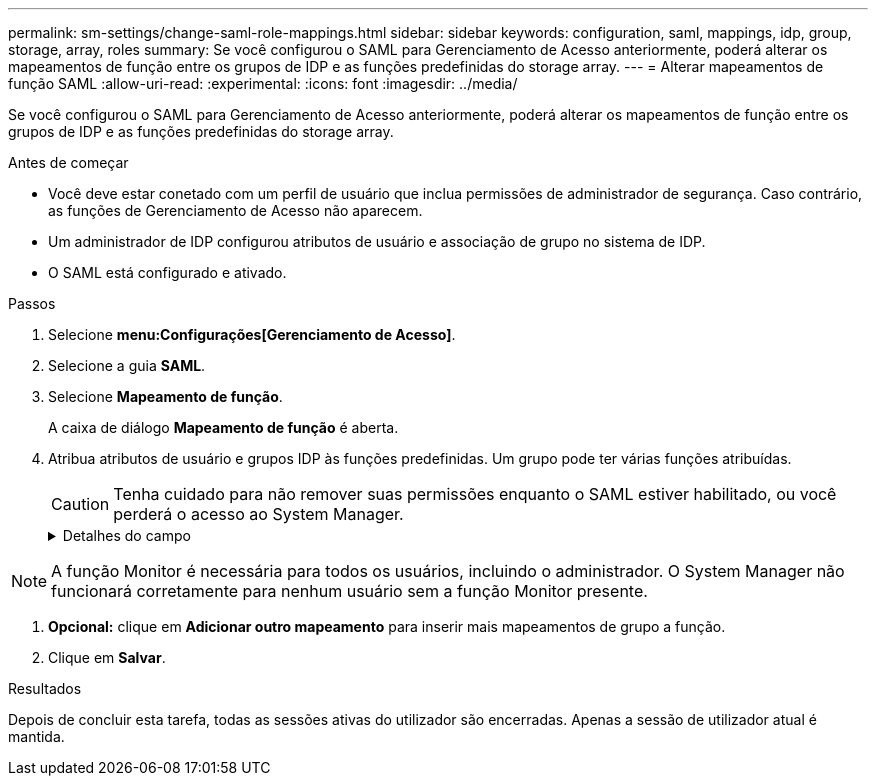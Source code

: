 ---
permalink: sm-settings/change-saml-role-mappings.html 
sidebar: sidebar 
keywords: configuration, saml, mappings, idp, group, storage, array, roles 
summary: Se você configurou o SAML para Gerenciamento de Acesso anteriormente, poderá alterar os mapeamentos de função entre os grupos de IDP e as funções predefinidas do storage array. 
---
= Alterar mapeamentos de função SAML
:allow-uri-read: 
:experimental: 
:icons: font
:imagesdir: ../media/


[role="lead"]
Se você configurou o SAML para Gerenciamento de Acesso anteriormente, poderá alterar os mapeamentos de função entre os grupos de IDP e as funções predefinidas do storage array.

.Antes de começar
* Você deve estar conetado com um perfil de usuário que inclua permissões de administrador de segurança. Caso contrário, as funções de Gerenciamento de Acesso não aparecem.
* Um administrador de IDP configurou atributos de usuário e associação de grupo no sistema de IDP.
* O SAML está configurado e ativado.


.Passos
. Selecione *menu:Configurações[Gerenciamento de Acesso]*.
. Selecione a guia *SAML*.
. Selecione *Mapeamento de função*.
+
A caixa de diálogo *Mapeamento de função* é aberta.

. Atribua atributos de usuário e grupos IDP às funções predefinidas. Um grupo pode ter várias funções atribuídas.
+
[CAUTION]
====
Tenha cuidado para não remover suas permissões enquanto o SAML estiver habilitado, ou você perderá o acesso ao System Manager.

====
+
.Detalhes do campo
[%collapsible]
====
[cols="1a,3a"]
|===
| Definição | Descrição 


 a| 
*Mapeamentos*



 a| 
Atributo do utilizador
 a| 
Especifique o atributo (por exemplo, "membro de") para o grupo SAML a ser mapeado.



 a| 
Valor do atributo
 a| 
Especifique o valor do atributo para o grupo a ser mapeado.



 a| 
Funções
 a| 
Clique no campo e selecione uma das funções do storage array a ser mapeada para o atributo. Você deve selecionar individualmente cada função que deseja incluir para esse grupo. A função Monitor é necessária em combinação com as outras funções para iniciar sessão no System Manager. Uma função de administrador de segurança deve ser atribuída a pelo menos um grupo. As funções mapeadas incluem as seguintes permissões:

** *Storage admin* -- Acesso completo de leitura/gravação aos objetos de armazenamento (por exemplo, volumes e pools de discos), mas sem acesso à configuração de segurança.
** *Admin de segurança* -- Acesso à configuração de segurança em Gerenciamento de acesso, gerenciamento de certificados, gerenciamento de log de auditoria e a capacidade de ativar ou desativar a interface de gerenciamento legada (símbolo).
** *Support admin* -- Acesso a todos os recursos de hardware na matriz de armazenamento, dados de falha, eventos mel e atualizações de firmware do controlador. Sem acesso a objetos de armazenamento ou à configuração de segurança.
** *Monitor* -- Acesso somente leitura a todos os objetos de armazenamento, mas sem acesso à configuração de segurança.


|===
====


[NOTE]
====
A função Monitor é necessária para todos os usuários, incluindo o administrador. O System Manager não funcionará corretamente para nenhum usuário sem a função Monitor presente.

====
. *Opcional:* clique em *Adicionar outro mapeamento* para inserir mais mapeamentos de grupo a função.
. Clique em *Salvar*.


.Resultados
Depois de concluir esta tarefa, todas as sessões ativas do utilizador são encerradas. Apenas a sessão de utilizador atual é mantida.
